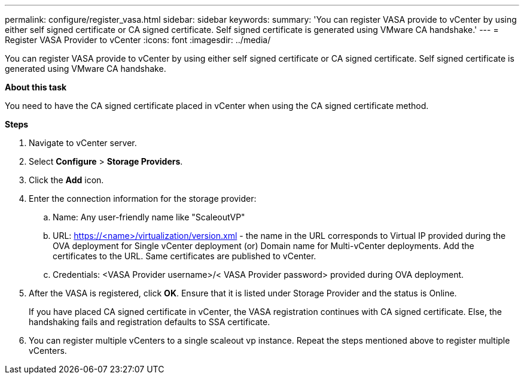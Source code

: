 ---
permalink: configure/register_vasa.html
sidebar: sidebar
keywords:
summary: 'You can register VASA provide to vCenter by using either self signed certificate or CA signed certificate. Self signed certificate is generated using VMware CA handshake.'
---
= Register VASA Provider to vCenter
:icons: font
:imagesdir: ../media/

[.lead]
You can register VASA provide to vCenter by using either self signed certificate or CA signed certificate. Self signed certificate is generated using VMware CA handshake.

*About this task*

You need to have the CA signed certificate placed in vCenter when using the CA signed certificate method. 


*Steps*

. Navigate to vCenter server. 
. Select *Configure* > *Storage Providers*. 
. Click the *Add* icon. 
. Enter the connection information for the storage provider:  
..	Name: Any user-friendly name like "ScaleoutVP"
..	URL: https://<name>/virtualization/version.xml - the name in the URL corresponds to Virtual IP provided during the OVA deployment for Single vCenter deployment (or) Domain name for Multi-vCenter deployments. Add the certificates to the URL. Same certificates are published to vCenter. 
.. Credentials: <VASA Provider username>/< VASA Provider password> provided during OVA deployment. 
. After the VASA is registered, click *OK*.   
Ensure that it is listed under Storage Provider and the status is Online. 
+
If you have placed CA signed certificate in vCenter, the VASA registration continues with CA signed certificate. Else, the handshaking fails and registration defaults to SSA certificate.
. You can register multiple vCenters to a single scaleout vp instance. 
Repeat the steps mentioned above to register multiple vCenters. 
